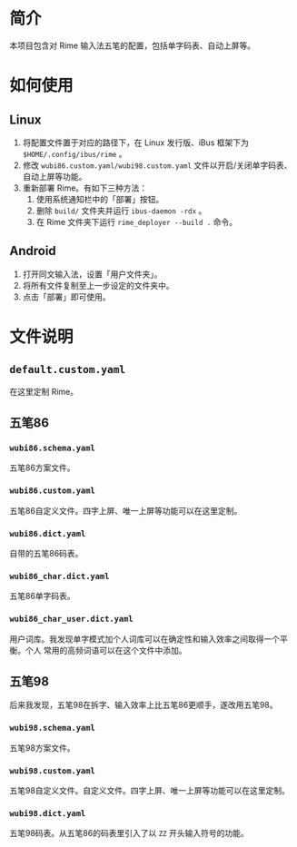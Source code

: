 * 简介

本项目包含对 Rime 输入法五笔的配置，包括单字码表、自动上屏等。

* 如何使用

** Linux

1. 将配置文件置于对应的路径下，在 Linux 发行版、iBus 框架下为 ~$HOME/.config/ibus/rime~ 。
2. 修改 ~wubi86.custom.yaml/wubi98.custom.yaml~ 文件以开启/关闭单字码表、自动上屏等功能。
3. 重新部署 Rime。有如下三种方法：
   1. 使用系统通知栏中的「部署」按钮。
   2. 删除 ~build/~ 文件夹并运行 ~ibus-daemon -rdx~ 。
   3. 在 Rime 文件夹下运行 ~rime_deployer --build .~ 命令。

** Android

1. 打开同文输入法，设置「用户文件夹」。
2. 将所有文件复制至上一步设定的文件夹中。
3. 点击「部署」即可使用。

* 文件说明

** ~default.custom.yaml~

在这里定制 Rime。

** 五笔86

*** ~wubi86.schema.yaml~

五笔86方案文件。

*** ~wubi86.custom.yaml~

五笔86自定义文件。四字上屏、唯一上屏等功能可以在这里定制。

*** ~wubi86.dict.yaml~

自带的五笔86码表。

*** ~wubi86_char.dict.yaml~

五笔86单字码表。

*** ~wubi86_char_user.dict.yaml~

用户词库。我发现单字模式加个人词库可以在确定性和输入效率之间取得一个平衡。个人
常用的高频词语可以在这个文件中添加。

** 五笔98

后来我发现，五笔98在拆字、输入效率上比五笔86更顺手，遂改用五笔98。

*** ~wubi98.schema.yaml~

五笔98方案文件。

*** ~wubi98.custom.yaml~

五笔98自定义文件。自定义文件。四字上屏、唯一上屏等功能可以在这里定制。

*** ~wubi98.dict.yaml~

五笔98码表。从五笔86的码表里引入了以 ~ZZ~ 开头输入符号的功能。
